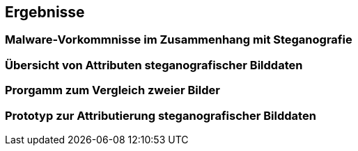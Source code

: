 == Ergebnisse

=== Malware-Vorkommnisse im Zusammenhang mit Steganografie


=== Übersicht von Attributen steganografischer Bilddaten

=== Prorgamm zum Vergleich zweier Bilder

=== Prototyp zur Attributierung steganografischer Bilddaten